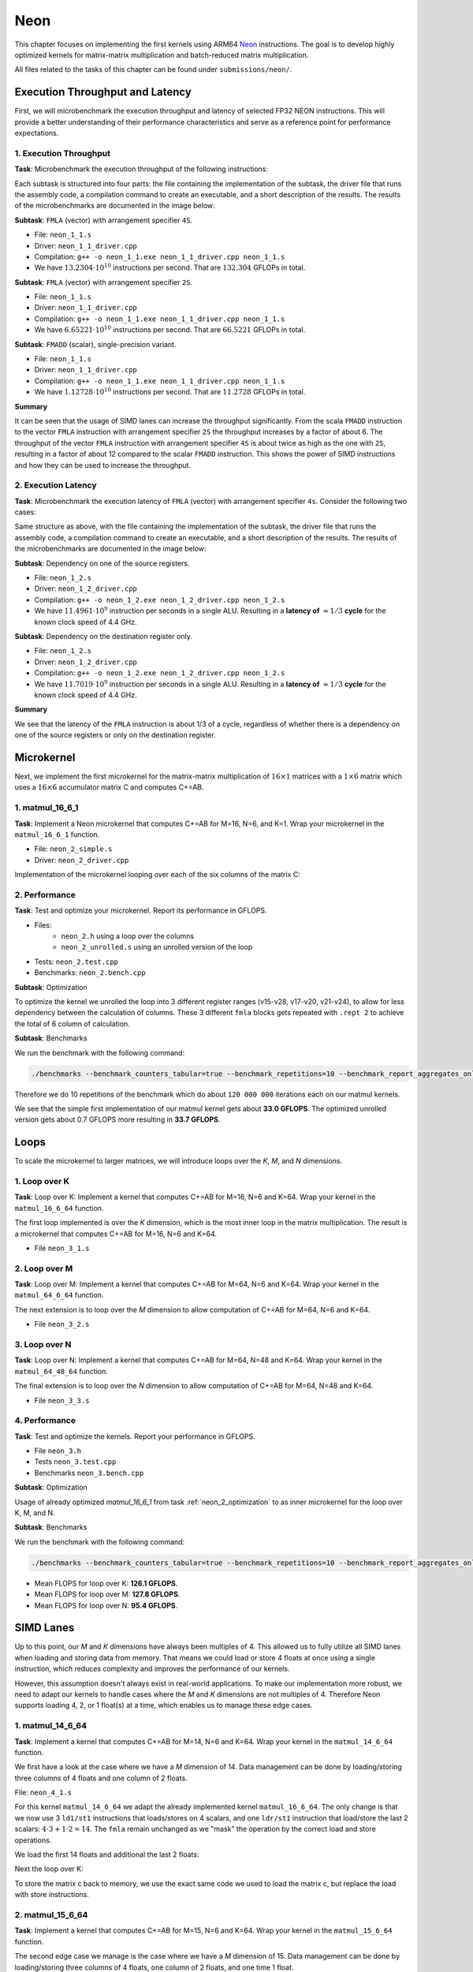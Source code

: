 Neon
====

This chapter focuses on implementing the first kernels using ARM64 `Neon <https://developer.arm.com/Architectures/Neon>`_ instructions.
The goal is to develop highly optimized kernels for matrix-matrix multiplication and batch-reduced matrix multiplication.

All files related to the tasks of this chapter can be found under ``submissions/neon/``.

Execution Throughput and Latency
--------------------------------

First, we will microbenchmark the execution throughput and latency of selected FP32 NEON instructions. This will provide a better
understanding of their performance characteristics and serve as a reference point for performance expectations.

1. Execution Throughput
^^^^^^^^^^^^^^^^^^^^^^^

**Task**: Microbenchmark the execution throughput of the following instructions:

Each subtask is structured into four parts: the file containing the implementation of the subtask, the driver file that runs the assembly code,
a compilation command to create an executable, and a short description of the results. The results of the microbenchmarks are documented in the
image below:

.. image:: ../_static/images/report_25_05_01/neon_1_1.png
    :align: center

**Subtask**: ``FMLA`` (vector) with arrangement specifier ``4S``.

- File: ``neon_1_1.s``
- Driver: ``neon_1_1_driver.cpp``
- Compilation: ``g++ -o neon_1_1.exe neon_1_1_driver.cpp neon_1_1.s``
- We have :math:`13.2304 \cdot 10^{10}` instructions per second.
  That are :math:`132.304` GFLOPs in total.

**Subtask**: ``FMLA`` (vector) with arrangement specifier ``2S``.

- File: ``neon_1_1.s``
- Driver: ``neon_1_1_driver.cpp``
- Compilation: ``g++ -o neon_1_1.exe neon_1_1_driver.cpp neon_1_1.s``
- We have :math:`6.65221 \cdot 10^{10}` instructions per second.
  That are :math:`66.5221` GFLOPs in total.

**Subtask**: ``FMADD`` (scalar), single-precision variant.

- File: ``neon_1_1.s``
- Driver: ``neon_1_1_driver.cpp``
- Compilation: ``g++ -o neon_1_1.exe neon_1_1_driver.cpp neon_1_1.s``
- We have :math:`1.12728 \cdot 10^{10}` instructions per second.
  That are :math:`11.2728` GFLOPs in total.

**Summary**

It can be seen that the usage of SIMD lanes can increase the throughput significantly. From the scala ``FMADD`` instruction to the vector
``FMLA`` instruction with arrangement specifier ``2S`` the throughput increases by a factor of about 6. The throughput of the vector
``FMLA`` instruction with arrangement specifier ``4S`` is about twice as high as the one with ``2S``, resulting in a factor of about 12 compared to
the scalar ``FMADD`` instruction. This shows the power of SIMD instructions and how they can be used to increase the throughput.

2. Execution Latency
^^^^^^^^^^^^^^^^^^^^

**Task**: Microbenchmark the execution latency of ``FMLA`` (vector) with arrangement specifier ``4s``. Consider the following two cases:

Same structure as above, with the file containing the implementation of the subtask, the driver file that runs the assembly code,
a compilation command to create an executable, and a short description of the results. The results of the microbenchmarks are documented
in the image below:

.. image:: ../_static/images/report_25_05_01/neon_1_2.png
    :align: center

**Subtask**: Dependency on one of the source registers.

- File: ``neon_1_2.s``
- Driver: ``neon_1_2_driver.cpp``
- Compilation: ``g++ -o neon_1_2.exe neon_1_2_driver.cpp neon_1_2.s``
- We have :math:`11.4961 \cdot 10^9` instruction per seconds in a single ALU.
  Resulting in a **latency of** :math:`\approx 1/3` **cycle** for the known clock speed of 4.4 GHz.

**Subtask**: Dependency on the destination register only.

- File: ``neon_1_2.s``
- Driver: ``neon_1_2_driver.cpp``
- Compilation: ``g++ -o neon_1_2.exe neon_1_2_driver.cpp neon_1_2.s``
- We have :math:`11.7019 \cdot 10^9` instruction per seconds in a single ALU.
  Resulting in a **latency of** :math:`\approx 1/3` **cycle** for the known clock speed of 4.4 GHz.

**Summary**

We see that the latency of the ``FMLA`` instruction is about 1/3 of a cycle, regardless of whether there is a dependency on one of the
source registers or only on the destination register.

Microkernel
-----------

Next, we implement the first microkernel for the matrix-matrix multiplication of :math:`16 \times 1` matrices with a :math:`1 \times 6` matrix
which uses a :math:`16 \times 6` accumulator matrix C and computes C+=AB.

1. matmul_16_6_1
^^^^^^^^^^^^^^^^

**Task**: Implement a Neon microkernel that computes C+=AB for M=16, N=6, and K=1. Wrap your microkernel in the ``matmul_16_6_1`` function.

- File: ``neon_2_simple.s``
- Driver: ``neon_2_driver.cpp``

Implementation of the microkernel looping over each of the six columns of the matrix C:

.. code-block:: asm
    :linenos:
    
        ...
        // Offset the used leading dimension by the size of floats (4byte == 2 lshifts)
        lsl x3, x3, #2 // x3 * 4 = x3 * sizeof(float)
        lsl x4, x4, #2 // x4 * 4 = x4 * sizeof(float)
        lsl x5, x5, #2 // x5 * 4 = x5 * sizeof(float)

        // Load all data from the 16x1 matrix a
        ld1 {v0.4s, v1.4s, v2.4s, v3.4s}, [x0]

        // Init the loop counter
        mov x6, #6
    process_next_column:
        // Iteration -= 1
        subs x6, x6, #1

        // Load next element from the 1x6 matrix 
        // ldr s4, [x1], #4 // one-liner but not using the argument offset
        ldr s4, [x1]
        add x1, x1, x4

        // Load next column from the 16x6 matrix c
        ld1 {v17.4s, v18.4s, v19.4s, v20.4s}, [x2]
        
        // Calculate the next row of c
        fmla v17.4s, v0.4s, v4.s[0]
        fmla v18.4s, v1.4s, v4.s[0]
        fmla v19.4s, v2.4s, v4.s[0]
        fmla v20.4s, v3.4s, v4.s[0]

        // Store the result back to memory
        st1 {v17.4s, v18.4s, v19.4s, v20.4s}, [x2], x5

        // Compare and branch on not-zero
        cbnz x6, process_next_column
        ...

.. _neon_2_optimization:

2. Performance
^^^^^^^^^^^^^^

**Task**: Test and optimize your microkernel. Report its performance in GFLOPS.

- Files: 
    - ``neon_2.h`` using a loop over the columns
    - ``neon_2_unrolled.s`` using an unrolled version of the loop
- Tests: ``neon_2.test.cpp``
- Benchmarks: ``neon_2.bench.cpp``

**Subtask**: Optimization

To optimize the kernel we unrolled the loop into 3 different register ranges (v15-v28, v17-v20, v21-v24),
to allow for less dependency between the calculation of columns.
These 3 different ``fmla`` blocks gets repeated with ``.rept 2`` to achieve the total of 6 column of calculation.

.. code-block:: asm
    :linenos:

    ...
    .rept 2
    // Load first element from the 1x6 matrix b
    ldr s4, [x1]
    add x1, x1, x4
    // Load first column from the 16x6 matrix c
    ld1 {v25.4s, v26.4s, v27.4s, v28.4s}, [x2]

    // Calculate first column of c
    fmla v25.4s, v0.4s, v4.s[0]
    fmla v26.4s, v1.4s, v4.s[0]
    fmla v27.4s, v2.4s, v4.s[0]
    fmla v28.4s, v3.4s, v4.s[0]

    // Store first column back to memory
    st1 {v25.4s, v26.4s, v27.4s, v28.4s}, [x2], x5 

    // Load second element from the 1x6 matrix b
    ldr s4, [x1]
    add x1, x1, x4
    // Load second column from the 16x6 matrix c
    ld1 {v17.4s, v18.4s, v19.4s, v20.4s}, [x2]

    // Calculate second column of c
    fmla v17.4s, v0.4s, v4.s[0]
    fmla v18.4s, v1.4s, v4.s[0]
    fmla v19.4s, v2.4s, v4.s[0]
    fmla v20.4s, v3.4s, v4.s[0]

    // Store second column back to memory
    st1 {v17.4s, v18.4s, v19.4s, v20.4s}, [x2], x5
    
    // Load third element from the 1x6 matrix b
    ldr s4, [x1]
    add x1, x1, x4
    // Load third column from the 16x6 matrix c
    ld1 {v21.4s, v22.4s, v23.4s, v24.4s}, [x2]

    // Calculated third column of c
    fmla v21.4s, v0.4s, v4.s[0]
    fmla v22.4s, v1.4s, v4.s[0]
    fmla v23.4s, v2.4s, v4.s[0]
    fmla v24.4s, v3.4s, v4.s[0]

    // Store third column back to memory
    st1 {v21.4s, v22.4s, v23.4s, v24.4s}, [x2], x5
    .endr
    ...

**Subtask**: Benchmarks

We run the benchmark with the following command:

.. code-block::
 
  ./benchmarks --benchmark_counters_tabular=true --benchmark_repetitions=10 --benchmark_report_aggregates_only=true

Therefore we do 10 repetitions of the benchmark which do about ``120 000 000`` iterations each on our matmul kernels.

.. code-block::
  :emphasize-lines: 4, 8
     
  ----------------------------------------------------------------------------------------------------------------------------------
  Benchmark                                                                             Time             CPU   Iterations      FLOPS
  ----------------------------------------------------------------------------------------------------------------------------------
  Gemm16x6x1Fixture/BM_matmul_16_6_1_simple/min_warmup_time:1.000_mean               5.84 ns         5.82 ns           10 33.0036G/s
  Gemm16x6x1Fixture/BM_matmul_16_6_1_simple/min_warmup_time:1.000_median             5.83 ns         5.81 ns           10 33.0317G/s
  Gemm16x6x1Fixture/BM_matmul_16_6_1_simple/min_warmup_time:1.000_stddev            0.025 ns        0.025 ns           10 143.339M/s
  Gemm16x6x1Fixture/BM_matmul_16_6_1_simple/min_warmup_time:1.000_cv                 0.43 %          0.44 %            10      0.43%
  Gemm16x6x1Fixture/BM_matmul_16_6_1_unrolled/min_warmup_time:1.000_mean             5.71 ns         5.69 ns           10 33.7234G/s
  Gemm16x6x1Fixture/BM_matmul_16_6_1_unrolled/min_warmup_time:1.000_median           5.70 ns         5.68 ns           10 33.7732G/s
  Gemm16x6x1Fixture/BM_matmul_16_6_1_unrolled/min_warmup_time:1.000_stddev          0.038 ns        0.038 ns           10 224.892M/s
  Gemm16x6x1Fixture/BM_matmul_16_6_1_unrolled/min_warmup_time:1.000_cv               0.67 %          0.67 %            10      0.67

We see that the simple first implementation of our matmul kernel gets about **33.0 GFLOPS**.
The optimized unrolled version gets about 0.7 GFLOPS more resulting in **33.7 GFLOPS**.


Loops
-----

To scale the microkernel to larger matrices, we will introduce loops over the *K*, *M*, and *N* dimensions.

1. Loop over K
^^^^^^^^^^^^^^

**Task**: Loop over K: Implement a kernel that computes C+=AB for M=16, N=6 and K=64. Wrap your kernel in the ``matmul_16_6_64`` function.

The first loop implemented is over the *K* dimension, which is the most inner loop in the matrix multiplication. The result is a microkernel
that computes C+=AB for M=16, N=6 and K=64.

- File ``neon_3_1.s``

.. code-block:: asm
  :linenos:

    ...
    // Offset the used leading dimension by the size of floats
    lsl x3, x3, #2 // x3 * 4 = x3 * sizeof(float)
    lsl x4, x4, #2 // x4 * 4 = x4 * sizeof(float)
    lsl x5, x5, #2 // x5 * 4 = x5 * sizeof(float)

    mov x6, x1 // Store the initial value of x1, to be restored in the next loop iteration
    mov x7, x2 // Store the initial value of x2, to be restored after the loop

    // Load first column from the 16x6 matrix c
    ld1 {v25.4s, v26.4s, v27.4s, v28.4s}, [x2], x5
    // Load second column from the 16x6 matrix c
    ld1 {v17.4s, v18.4s, v19.4s, v20.4s}, [x2], x5
    // Load third column from the 16x6 matrix c
    ld1 {v21.4s, v22.4s, v23.4s, v24.4s}, [x2], x5
    // Load fourth column from the 16x6 matrix c
    ld1 {v5.4s, v6.4s, v7.4s, v8.4s}, [x2], x5
    // Load fifth column from the 16x6 matrix c
    ld1 {v9.4s, v10.4s, v11.4s, v12.4s}, [x2], x5
    // Load sixth column from the 16x6 matrix c
    ld1 {v13.4s, v14.4s, v15.4s, v16.4s}, [x2], x5

    mov x9, #64 // x9 iterator for K loop
  matmul_loop_over_K:
    sub x9, x9, #1

    // Load first column data from the 16x1 matrix a
    ld1 {v0.4s, v1.4s, v2.4s, v3.4s}, [x0], x3

    // run the known matmul_16_6_1_unrolled kernel
    // Load first element from the 1x6 matrix b
    ldr s4, [x1]
    add x1, x1, x4

    // Calculate first column of c
    fmla v25.4s, v0.4s, v4.s[0]
    fmla v26.4s, v1.4s, v4.s[0]
    fmla v27.4s, v2.4s, v4.s[0]
    fmla v28.4s, v3.4s, v4.s[0]


    // Load second element from the 1x6 matrix b
    ldr s4, [x1]
    add x1, x1, x4

    // Calculate second column of c
    fmla v17.4s, v0.4s, v4.s[0]
    fmla v18.4s, v1.4s, v4.s[0]
    fmla v19.4s, v2.4s, v4.s[0]
    fmla v20.4s, v3.4s, v4.s[0]

    
    // Load third element from the 1x6 matrix b
    ldr s4, [x1]
    add x1, x1, x4

    // Calculated third column of c
    fmla v21.4s, v0.4s, v4.s[0]
    fmla v22.4s, v1.4s, v4.s[0]
    fmla v23.4s, v2.4s, v4.s[0]
    fmla v24.4s, v3.4s, v4.s[0]


    // Load fourth element from the 1x6 matrix b
    ldr s4, [x1]
    add x1, x1, x4

    // Calculate fourth column of c
    fmla v5.4s, v0.4s, v4.s[0]
    fmla v6.4s, v1.4s, v4.s[0]
    fmla v7.4s, v2.4s, v4.s[0]
    fmla v8.4s, v3.4s, v4.s[0]


    // Load fifth element from the 1x6 matrix b
    ldr s4, [x1]
    add x1, x1, x4

    // Calculate fifth column of c
    fmla v9.4s, v0.4s, v4.s[0]
    fmla v10.4s, v1.4s, v4.s[0]
    fmla v11.4s, v2.4s, v4.s[0]
    fmla v12.4s, v3.4s, v4.s[0]

    
    // Load sixth element from the 1x6 matrix b
    ldr s4, [x1]
    add x1, x1, x4

    // Calculated sixth column of c
    fmla v13.4s, v0.4s, v4.s[0]
    fmla v14.4s, v1.4s, v4.s[0]
    fmla v15.4s, v2.4s, v4.s[0]
    fmla v16.4s, v3.4s, v4.s[0]


    // offset x6 to the next element in the column
    add x6, x6, #4 // #4 = sizeof(float)

    // Restore x1 to be incremented again
    mov x1, x6

    // Loop back
    cbnz x9, matmul_loop_over_K

    // Restore initial value of x2 that was changed by the loads
    mov x2, x7

    // Store first column back to memory
    st1 {v25.4s, v26.4s, v27.4s, v28.4s}, [x2], x5 
    // Store second column back to memory
    st1 {v17.4s, v18.4s, v19.4s, v20.4s}, [x2], x5
    // Store third column back to memory
    st1 {v21.4s, v22.4s, v23.4s, v24.4s}, [x2], x5
    // Store fourth column back to memory
    st1 {v5.4s, v6.4s, v7.4s, v8.4s}, [x2], x5 
    // Store fifth column back to memory
    st1 {v9.4s, v10.4s, v11.4s, v12.4s}, [x2], x5
    // Store sixth column back to memory
    st1 {v13.4s, v14.4s, v15.4s, v16.4s}, [x2], x5


2. Loop over M
^^^^^^^^^^^^^^

**Task**: Loop over M: Implement a kernel that computes C+=AB for M=64, N=6 and K=64. Wrap your kernel in the ``matmul_64_6_64`` function.

The next extension is to loop over the *M* dimension to allow computation of C+=AB for M=64, N=6 and K=64.

- File ``neon_3_2.s``

.. code-block:: asm
  :linenos:

      // Offset the used leading dimension by the size of floats
      lsl x3, x3, #2 // x3 * 4 = x3 * sizeof(float)
      lsl x4, x4, #2 // x4 * 4 = x4 * sizeof(float)
      lsl x5, x5, #2 // x5 * 4 = x5 * sizeof(float)

      mov x6, x1 // Store the initial value of x1, to be restored in the K loop iteration
      mov x7, x2 // Store the initial value of x2, to be restored in the K loop iteration

      mov x8, x0 // Store the initial value of x0, to be restored in the M loop iteration
      mov x9, x1 // Store the initial value of x1, to be restored in the M loop iteration

      mov x16, #4 // x16 iterator for M loop
  matmul_loop_over_M:
      sub x16, x16, #1

      // ... <logic of loop over K - neon_3_1>

      // next M iteration on the matrix c and matrix a, both need offset about 16 values
      // also matrix b needs to start at the initial location again
      // Updates for the matrix c
      add x7, x7, #16*4 // column height * sizeof(float)
      mov x2, x7 // also apply offset to x2

      // Updates for the matrix a
      add x8, x8, #16*4 // column height * sizeof(float)
      mov x0, x8 // also apply offset to x0

      // Updates for the matrix b
      mov x6, x9 // Update the restore register for x1 for the K loop
      mov x1, x9 // Update the x1 register itself

      // Loop back to M
      cbnz x16, matmul_loop_over_M

.. _neon_3_loop_over_N:

3. Loop over N
^^^^^^^^^^^^^^

**Task**: Loop over N: Implement a kernel that computes C+=AB for M=64, N=48 and K=64. Wrap your kernel in the ``matmul_64_48_64`` function.

The final extension is to loop over the *N* dimension to allow computation of C+=AB for M=64, N=48 and K=64.

- File ``neon_3_3.s``

.. code-block:: asm
  :linenos:
  
      // Offset the used leading dimension by the size of floats
      lsl x3, x3, #2 // x3 * 4 = x3 * sizeof(float)
      lsl x4, x4, #2 // x4 * 4 = x4 * sizeof(float)
      lsl x5, x5, #2 // x5 * 4 = x5 * sizeof(float)

      mov x6, x1 // Store the initial value of x1, to be restored in the K loop iteration
      mov x7, x2 // Store the initial value of x2, to be restored in the K loop iteration

      mov x8, x0 // Store the initial value of x0, to be restored in the M loop iteration
      mov x9, x1 // Store the initial value of x1, to be restored in the M loop iteration

      mov x10, x0 // Store the initial value of x0, to be restored in the N loop iteration
      mov x11, x2 // Store the initial value of x2, to bes restored in the N loop iteration
      mov x12, #6 // hold the size of N that are processed in one loop, needed for offset calculation 

      mov x17, #8 // x17 iterator for N loop
  matmul_loop_over_N:
      sub x17, x17, #1

    // ... <logic of loop over M - neon_3_2>

      // next M iteration on the matrix b and matrix c, both need offset about 6*ldb/ldc values
      // also matrix a needs to start at the initial location again
      // Update for the matrix a
      mov x8, x10 // Update the restore register for x0 for the M loop
      mov x0, x10 // Update the x0 register itself

      // Updates for the matrix b
      madd x9, x4, x12, x9 // ldb * 6 + initial position
      mov x6, x9 // Update the restore register of x1 for the K loop
      mov x1, x9 // Update the x1 register itself

      // Updates for the matrix c
      madd x11, x5, x12, x11 // ldc * 6 + initial position
      mov x7, x11 // Update the restore register of x2 for the K loop
      mov x2, x11 // Update the x2 register itself

      // Loop back to N
      cbnz x17, matmul_loop_over_N

4. Performance
^^^^^^^^^^^^^^

**Task**: Test and optimize the kernels. Report your performance in GFLOPS.

- File ``neon_3.h``
- Tests ``neon_3.test.cpp``
- Benchmarks ``neon_3.bench.cpp``

**Subtask**: Optimization

Usage of already optimized `matmul_16_6_1` from task :ref:`neon_2_optimization` to as inner microkernel for the
loop over K, M, and N.

**Subtask**: Benchmarks

We run the benchmark with the following command: 

.. code-block:: 
  
  ./benchmarks --benchmark_counters_tabular=true --benchmark_repetitions=10 --benchmark_report_aggregates_only=true


.. code-block::
  :emphasize-lines: 4, 8, 12
     
  ----------------------------------------------------------------------------------------------------------------------------------
  Benchmark                                                                             Time             CPU   Iterations      FLOPS
  ----------------------------------------------------------------------------------------------------------------------------------
  GemmMxNxKFixture<16, 6, 64>/BM_matmul_16_6_64/min_warmup_time:1.000_mean           97.8 ns         97.4 ns           10  126.12G/s
  GemmMxNxKFixture<16, 6, 64>/BM_matmul_16_6_64/min_warmup_time:1.000_median         97.7 ns         97.3 ns           10 126.245G/s
  GemmMxNxKFixture<16, 6, 64>/BM_matmul_16_6_64/min_warmup_time:1.000_stddev        0.581 ns        0.563 ns           10 720.109M/s
  GemmMxNxKFixture<16, 6, 64>/BM_matmul_16_6_64/min_warmup_time:1.000_cv             0.59 %          0.58 %            10      0.57%
  GemmMxNxKFixture<64, 6, 64>/BM_matmul_64_6_64/min_warmup_time:1.000_mean            386 ns          385 ns           10 127.812G/s
  GemmMxNxKFixture<64, 6, 64>/BM_matmul_64_6_64/min_warmup_time:1.000_median          385 ns          384 ns           10  127.95G/s
  GemmMxNxKFixture<64, 6, 64>/BM_matmul_64_6_64/min_warmup_time:1.000_stddev         2.16 ns         2.11 ns           10 693.069M/s
  GemmMxNxKFixture<64, 6, 64>/BM_matmul_64_6_64/min_warmup_time:1.000_cv             0.56 %          0.55 %            10      0.54%
  GemmMxNxKFixture<64, 48, 64>/BM_matmul_64_48_64/min_warmup_time:1.000_mean         3103 ns         3092 ns           10 95.3736G/s
  GemmMxNxKFixture<64, 48, 64>/BM_matmul_64_48_64/min_warmup_time:1.000_median       3097 ns         3087 ns           10 95.5363G/s
  GemmMxNxKFixture<64, 48, 64>/BM_matmul_64_48_64/min_warmup_time:1.000_stddev       16.0 ns         15.6 ns           10 475.851M/s
  GemmMxNxKFixture<64, 48, 64>/BM_matmul_64_48_64/min_warmup_time:1.000_cv           0.52 %          0.50 %            10      0.50%


- Mean FLOPS for loop over K: **126.1 GFLOPS**.
- Mean FLOPS for loop over M: **127.8 GFLOPS**.
- Mean FLOPS for loop over N: **95.4 GFLOPS**.

SIMD Lanes
----------

Up to this point, our *M* and *K* dimensions have always been multiples of 4. This allowed us to fully utilize all SIMD lanes when loading
and storing data from memory. That means we could load or store 4 floats at once using a single instruction, which reduces complexity and
improves the performance of our kernels.

However, this assumption doesn't always exist in real-world applications. To make our implementation more robust, we need to adapt our
kernels to handle cases where the *M* and *K* dimensions are not multiples of 4. Therefore Neon supports loading 4, 2, or 1 float(s) at a
time, which enables us to manage these edge cases.

1. matmul_14_6_64
^^^^^^^^^^^^^^^^^

**Task**: Implement a kernel that computes C+=AB for M=14, N=6 and K=64. Wrap your kernel in the ``matmul_14_6_64`` function.

We first have a look at the case where we have a *M* dimension of 14. Data management can be done by loading/storing three columns of 4
floats and one column of 2 floats.

File: ``neon_4_1.s``

For this kernel ``matmul_14_6_64`` we adapt the already implemented kernel ``matmul_16_6_64``. The only change is that we now use 3
``ld1/st1`` instructions that loads/stores on 4 scalars, and one ``ldr/st1`` instruction that load/store the last 2 scalars: :math:`4 \cdot 3 + 1 \cdot 2 = 14`.
The ``fmla`` remain unchanged as we "mask" the operation by the correct load and store operations.

We load the first 14 floats and additional the last 2 floats:

.. code-block:: asm
    :linenos:

    ...
    // Load first column from the 14x6 matrix c - load 12 + 2 entries
    ldr d28, [x2, #12*4]
    ld1 {v25.4s, v26.4s, v27.4s}, [x2], x5
    // Load second column from the 14x6 matrix c
    ldr d20, [x2, #12*4]
    ld1 {v17.4s, v18.4s, v19.4s}, [x2], x5
    // Load third column from the 14x6 matrix c
    ldr d24, [x2, #12*4]
    ld1 {v21.4s, v22.4s, v23.4s}, [x2], x5
    // Load fourth column from the 14x6 matrix c
    ldr d8, [x2, #12*4]
    ld1 {v5.4s, v6.4s, v7.4s}, [x2], x5
    // Load fifth column from the 14x6 matrix c
    ldr d12, [x2, #12*4]
    ld1 {v9.4s, v10.4s, v11.4s}, [x2], x5
    // Load sixth column from the 14x6 matrix c
    ldr d16, [x2, #12*4]
    ld1 {v13.4s, v14.4s, v15.4s}, [x2], x5
    ...

Next the loop over K:

.. code-block:: asm
    :linenos:

    ...
        mov x9, #64 // x9 iterator for K loop
    matmul_loop_over_K:
        sub x9, x9, #1

        // Load first column data from the 14x1 matrix a  (loading 2 + 12 entries)
        ldr d3, [x0, #12*4]
        ld1 {v0.4s, v1.4s, v2.4s}, [x0], x3

        // run the known matmul_16_6_1_unrolled kernel with modification to matmult_14_6_1
        // Load first element from the 1x6 matrix b
        ldr s4, [x1]
        add x1, x1, x4

        // Calculate first column of c
        fmla v25.4s, v0.4s, v4.s[0] // 4 floats
        fmla v26.4s, v1.4s, v4.s[0] // 4 floats
        fmla v27.4s, v2.4s, v4.s[0] // 4 floats
        fmla v28.4s, v3.4s, v4.s[0] // 4 floats

        // Load second element from the 1x6 matrix b
        ldr s4, [x1]
        add x1, x1, x4

        // Calculate second column of c
        fmla v17.4s, v0.4s, v4.s[0]
        fmla v18.4s, v1.4s, v4.s[0]
        fmla v19.4s, v2.4s, v4.s[0]
        fmla v20.4s, v3.4s, v4.s[0]
    ...

To store the matrix c back to memory, we use the exact same code we used to load the matrix c, but replace the load with store instructions.

.. code-block:: asm
    :linenos:

    ...
    // Store first column from the 14x6 matrix c - store 12 + 2 entries
    str d28, [x2, #12*4]
    st1 {v25.4s, v26.4s, v27.4s}, [x2], x5
    // Store second column from the 14x6 matrix c
    str d20, [x2, #12*4]
    st1 {v17.4s, v18.4s, v19.4s}, [x2], x5
    // Store third column from the 14x6 matrix c
    str d24, [x2, #12*4]
    st1 {v21.4s, v22.4s, v23.4s}, [x2], x5
    // Store fourth column from the 14x6 matrix c
    str d8, [x2, #12*4]
    st1 {v5.4s, v6.4s, v7.4s}, [x2], x5
    // Store fifth column from the 14x6 matrix c
    str d12, [x2, #12*4]
    st1 {v9.4s, v10.4s, v11.4s}, [x2], x5
    // Store sixth column from the 14x6 matrix c
    str d16, [x2, #12*4]
    st1 {v13.4s, v14.4s, v15.4s}, [x2], x5
    ...

2. matmul_15_6_64
^^^^^^^^^^^^^^^^^

**Task**: Implement a kernel that computes C+=AB for M=15, N=6 and K=64. Wrap your kernel in the ``matmul_15_6_64`` function.

The second edge case we manage is the case where we have a *M* dimension of 15. Data management can be done by loading/storing three columns
of 4 floats, one column of 2 floats, and one time 1 float.

File: ``neon_4_2.s``

For this kernel ``matmul_15_6_64`` we adapt the already implemented kernel ``matmul_16_6_64``. Similar to ``matmul_14_6_64`` we load/store 
the first 12 float and handel the last 3 elements separately. For the last 3 float we divide into a load/store of 2 elements + load/store of
1 element. Again we "mask" the computation by the load and store operation. 

We load the loads 12 + 2 + 1 floats:

.. code-block:: asm
    :linenos:

    ...
    // Load first column from the 15x6 matrix c - load 12 + 2 + 1 entries
    ldr d28, [x2, #12*4]!
    add x2, x2, #2*4 // offset 2 elements
    ld1 {v28.s}[2],[x2]
    sub x2, x2, #14*4 // revert offset 2+12 elements
    ld1 {v25.4s, v26.4s, v27.4s}, [x2], x5
    // Load second column from the 14x6 matrix c
    ldr d20, [x2, #12*4]!
    add x2, x2, #2*4 // offset 2 elements
    ld1 {v20.s}[2],[x2]
    sub x2, x2, #14*4 // revert offset 2+12 elements
    ld1 {v17.4s, v18.4s, v19.4s}, [x2], x5
    // Load third column from the 14x6 matrix c
    ldr d24, [x2, #12*4]!
    add x2, x2, #2*4 // offset 2 elements
    ld1 {v24.s}[2],[x2]
    sub x2, x2, #14*4 // revert offset 2+12 elements
    ld1 {v21.4s, v22.4s, v23.4s}, [x2], x5
    // Load fourth column from the 14x6 matrix c
    ldr d8, [x2, #12*4]!
    add x2, x2, #2*4 // offset 2 elements
    ld1 {v8.s}[2],[x2]
    sub x2, x2, #14*4 // revert offset 2+12 elements
    ld1 {v5.4s, v6.4s, v7.4s}, [x2], x5
    // Load fifth column from the 14x6 matrix c
    ldr d12, [x2, #12*4]!
    add x2, x2, #2*4 // offset 2 elements
    ld1 {v12.s}[2],[x2]
    sub x2, x2, #14*4 // revert offset 2+12 elements
    ld1 {v9.4s, v10.4s, v11.4s}, [x2], x5
    // Load sixth column from the 14x6 matrix c
    ldr d16, [x2, #12*4]!
    add x2, x2, #2*4 // offset 2 elements
    ld1 {v16.s}[2],[x2]
    sub x2, x2, #14*4 // revert offset 2+12 elements
    ld1 {v13.4s, v14.4s, v15.4s}, [x2], x5
    ...

Next the loop over K:

.. code-block:: asm
    :linenos:

    ...
        mov x9, #64 // x9 iterator for K loop
    matmul_loop_over_K:
        sub x9, x9, #1

        // Load first column data from the 15x1 matrix a
        ldr d3, [x0, #12*4]!
        add x0, x0, #2*4 // offset 2 elements
        ld1 {v3.s}[2],[x0]
        sub x0, x0, #14*4 // revert offset 2+12 elements
        ld1 {v0.4s, v1.4s, v2.4s}, [x0], x3

        // run the known matmul_16_6_1_unrolled kernel with modification to matmul_15_6_1
        // Load first element from the 1x6 matrix b
        ldr s4, [x1]
        add x1, x1, x4

        // Calculate first column of c
        fmla v25.4s, v0.4s, v4.s[0]
        fmla v26.4s, v1.4s, v4.s[0]
        fmla v27.4s, v2.4s, v4.s[0]
        fmla v28.4s, v3.4s, v4.s[0]

        // Load second element from the 1x6 matrix b
        ldr s4, [x1]
        add x1, x1, x4

        // Calculate second column of c
        fmla v17.4s, v0.4s, v4.s[0]
        fmla v18.4s, v1.4s, v4.s[0]
        fmla v19.4s, v2.4s, v4.s[0]
        fmla v20.4s, v3.4s, v4.s[0]
    ...

To store the matrix c back to memory, we use the exact same code we used to load the matrix c, but replace the load with store instructions.

.. code-block:: asm
    :linenos:

    ...
    // Load first column from the 15x6 matrix c - load 12 + 2 + 1 entries
    str d28, [x2, #12*4]!
    add x2, x2, #2*4 // offset 2 elements
    st1 {v28.s}[2],[x2]
    sub x2, x2, #14*4 // revert offset 2+12 elements
    st1 {v25.4s, v26.4s, v27.4s}, [x2], x5
    // Load second column from the 14x6 matrix c
    str d20, [x2, #12*4]!
    add x2, x2, #2*4 // offset 2 elements
    st1 {v20.s}[2],[x2]
    sub x2, x2, #14*4 // revert offset 2+12 elements
    st1 {v17.4s, v18.4s, v19.4s}, [x2], x5
    // Load third column from the 14x6 matrix c
    str d24, [x2, #12*4]!
    add x2, x2, #2*4 // offset 2 elements
    st1 {v24.s}[2],[x2]
    sub x2, x2, #14*4 // revert offset 2+12 elements
    st1 {v21.4s, v22.4s, v23.4s}, [x2], x5
    // Load fourth column from the 14x6 matrix c
    str d8, [x2, #12*4]!
    add x2, x2, #2*4 // offset 2 elements
    st1 {v8.s}[2],[x2]
    sub x2, x2, #14*4 // revert offset 2+12 elements
    st1 {v5.4s, v6.4s, v7.4s}, [x2], x5
    // Load fifth column from the 14x6 matrix c
    str d12, [x2, #12*4]!
    add x2, x2, #2*4 // offset 2 elements
    st1 {v12.s}[2],[x2]
    sub x2, x2, #14*4 // revert offset 2+12 elements
    st1 {v9.4s, v10.4s, v11.4s}, [x2], x5
    // Load sixth column from the 14x6 matrix c
    str d16, [x2, #12*4]!
    add x2, x2, #2*4 // offset 2 elements
    st1 {v16.s}[2],[x2]
    sub x2, x2, #14*4 // revert offset 2+12 elements
    st1 {v13.4s, v14.4s, v15.4s}, [x2], x5
    ...

3. Performance
^^^^^^^^^^^^^^

**Task**: Test and optimize the kernels. Report your performance in GFLOPS.

Since we already optimized the base kernel ``matmul_16_6_1`` in task :ref:`neon_2_optimization`, we do not found any further
optimizations for the kernels ``matmul_14_6_64`` and ``matmul_15_6_64``.

Optimized benchmark results:

#TODO rerun benchmark

.. code-block:: 
    :emphasize-lines: 4, 8

    --------------------------------------------------------------------------------------------------------------------------------------------
    Benchmark                                                                                       Time             CPU   Iterations      FLOPS
    --------------------------------------------------------------------------------------------------------------------------------------------
    GemmMxNxKFixture<14, 6, 64>/BM_matmul_14_6_64/min_warmup_time:1.000_mean                     94.8 ns         94.5 ns           10 113.789G/s
    GemmMxNxKFixture<14, 6, 64>/BM_matmul_14_6_64/min_warmup_time:1.000_median                   94.8 ns         94.5 ns           10 113.775G/s
    GemmMxNxKFixture<14, 6, 64>/BM_matmul_14_6_64/min_warmup_time:1.000_stddev                  0.671 ns        0.659 ns           10 790.609M/s
    GemmMxNxKFixture<14, 6, 64>/BM_matmul_14_6_64/min_warmup_time:1.000_cv                       0.71 %          0.70 %            10      0.69%
    GemmMxNxKFixture<15, 6, 64>/BM_matmul_15_6_64/min_warmup_time:1.000_mean                     95.5 ns         95.1 ns           10 121.074G/s
    GemmMxNxKFixture<15, 6, 64>/BM_matmul_15_6_64/min_warmup_time:1.000_median                   95.4 ns         95.1 ns           10  121.09G/s
    GemmMxNxKFixture<15, 6, 64>/BM_matmul_15_6_64/min_warmup_time:1.000_stddev                  0.295 ns        0.293 ns           10 373.529M/s
    GemmMxNxKFixture<15, 6, 64>/BM_matmul_15_6_64/min_warmup_time:1.000_cv                       0.31 %          0.31 %            10      0.31%


- **matmul_14_6_64** kernel: :math:`113.8` GFLOPS
- **matmul_15_6_64** kernel: :math:`121.1` GFLOPS

Accumulator Shapes
------------------

This section considers a matrix-matrix multiplication where a high-performance implementation may require accumulator blocks with different shapes.

1. matmul_64_64_64
^^^^^^^^^^^^^^^^^^

**Task**: Implement a kernel that computes C+=AB for M=64, N=64 and K=64. Wrap your kernel in the ``matmul_64_64_64`` function.

File: ``neon_5_1.s``

For this kernel ``matmul_64_64_64`` we adapt the already implemented kernel ``matmul_64_48_64``. The only changes is that we removed
two ``fmla`` blocks from the inner loop i.e. our microkernel becomes a ``matmul_16_4_1`` matrix multiplication.

.. code-block:: asm
    :linenos:
    
    ...
        mov x15, #64 // x15 iterator for K loop
    matmul_loop_over_K:
        sub x15, x15, #1

        // Load first column data from the 16x1 matrix a
        ld1 {v0.4s, v1.4s, v2.4s, v3.4s}, [x0], x3

        // run the matmul_16_4_1_unrolled kernel
        // Load first element from the 1x4 matrix b
        ldr s4, [x1]
        add x1, x1, x4

        // Calculate first column of c
        fmla v25.4s, v0.4s, v4.s[0]
        fmla v26.4s, v1.4s, v4.s[0]
        fmla v27.4s, v2.4s, v4.s[0]
        fmla v28.4s, v3.4s, v4.s[0]


        // Load second element from the 1x4 matrix b
        ldr s4, [x1]
        add x1, x1, x4

        // Calculate second column of c
        fmla v17.4s, v0.4s, v4.s[0]
        fmla v18.4s, v1.4s, v4.s[0]
        fmla v19.4s, v2.4s, v4.s[0]
        fmla v20.4s, v3.4s, v4.s[0]

        
        // Load third element from the 1x4 matrix b
        ldr s4, [x1]
        add x1, x1, x4

        // Calculated third column of c
        fmla v21.4s, v0.4s, v4.s[0]
        fmla v22.4s, v1.4s, v4.s[0]
        fmla v23.4s, v2.4s, v4.s[0]
        fmla v24.4s, v3.4s, v4.s[0]


        // Load fourth element from the 1x4 matrix b
        ldr s4, [x1]
        add x1, x1, x4

        // Calculate fourth column of c
        fmla v5.4s, v0.4s, v4.s[0]
        fmla v6.4s, v1.4s, v4.s[0]
        fmla v7.4s, v2.4s, v4.s[0]
        fmla v8.4s, v3.4s, v4.s[0]


        // offset x6 to the next element in the column
        add x6, x6, #4 // #4 = sizeof(float)

        // Restore x1 to be incremented again
        mov x1, x6

        // Loop back to K
        cbnz x15, matmul_loop_over_K
    ...

Then changed the number of loops over M to four to achieve :math:`4 \cdot 16 = 64`:

.. code-block:: asm
    :linenos:
    
    ...
        mov x16, #4 // x16 iterator for M loop
    matmul_loop_over_M:
        sub x16, x16, #1

        // Load first column from the 16x4 matrix c
        ld1 {v25.4s, v26.4s, v27.4s, v28.4s}, [x2], x5
        // Load second column from the 16x4 matrix c
        ld1 {v17.4s, v18.4s, v19.4s, v20.4s}, [x2], x5
        // Load third column from the 16x4 matrix c
        ld1 {v21.4s, v22.4s, v23.4s, v24.4s}, [x2], x5
        // Load fourth column from the 16x4 matrix c
        ld1 {v5.4s, v6.4s, v7.4s, v8.4s}, [x2], x5

        mov x15, #64 // x15 iterator for K loop
    matmul_loop_over_K:
        sub x15, x15, #1
    ...

And finally changed the number of loops over N to 16 :math:`16 \cdot 4 = 64`:

.. code-block:: asm
    :linenos:
    
    ...
        mov x17, #16 // x17 iterator for N loop
    matmul_loop_over_N:
        sub x17, x17, #1

        mov x16, #4 // x16 iterator for M loop
    matmul_loop_over_M:
        sub x16, x16, #1
    ...

2. Performance
^^^^^^^^^^^^^^

**Task**: Test and optimize the kernel. Report your performance in GFLOPS.

After experimenting with different loop orders, we stay with the current order of loops over N, M, and K. The benchmark results are listed below.

.. code-block:: 

    --------------------------------------------------------------------------------------------------------------------------------------------
    Benchmark                                                                                       Time             CPU   Iterations      FLOPS
    --------------------------------------------------------------------------------------------------------------------------------------------
    GemmMxNxKFixture<64, 64, 64>/BM_matmul_64_64_64/min_warmup_time:1.000_mean                   4111 ns         4097 ns           10 127.964G/s
    GemmMxNxKFixture<64, 64, 64>/BM_matmul_64_64_64/min_warmup_time:1.000_median                 4110 ns         4096 ns           10 127.988G/s
    GemmMxNxKFixture<64, 64, 64>/BM_matmul_64_64_64/min_warmup_time:1.000_stddev                 13.7 ns         13.8 ns           10 431.794M/s
    GemmMxNxKFixture<64, 64, 64>/BM_matmul_64_64_64/min_warmup_time:1.000_cv                     0.33 %          0.34 %            10      0.34%


- **matmul_64_64_64** kernel: :math:`128.0` GFLOPS

Batch-Reduce GEMM
-----------------

This section examines a batch-reduced matrix-matrix multiplication that introduces a fourth dimension *C* alongside the known
*M*, *N*, and *K* dimensions. A batch-reduced matrix-matrix multiplication (BRGEMM or BRMM) is an operation where multiple pairs
of matrices are multiplied, and their results are accumulated into a single output matrix. This operation is commonly used in
machine learning to efficiently perform repeated matrix multiplications with summation across a batch dimension.

1. matmul_64_48_64_16
^^^^^^^^^^^^^^^^^^^^^

**Task**: Implement a kernel that computes C+=∑AᵢBᵢ for M=64, N=48 and K=64 and a batch-reduce dimension size of 16. Wrap your kernel
in the ``matmul_64_48_64_16`` function.

- File: ``neon_6_1.s``

We started by using our ``matmul_64_48_64`` from :ref:`neon_3_loop_over_N` kernel and replaced the microkernel with the ``matmul_16_4_1`` as
it achieves higher performance, resulting in the file ``neon_6_1_no_batch.s``.

.. code-block:: asm
    :linenos:
    :emphasize-lines: 18

    ...
        mov x17, #12 // x17 iterator for N loop
    matmul_loop_over_N:
        sub x17, x17, #1

        ...

        mov x16, #4 // x16 iterator for M loop
    matmul_loop_over_M:
        sub x16, x16, #1

        ...

        mov x15, #64 // x15 iterator for K loop
    matmul_loop_over_K:
        sub x15, x15, #1

        ... matmul_16_4_1 kernel ...

        // Loop back to K
        cbnz x15, matmul_loop_over_K

        ...

        // Loop back to M
        cbnz x16, matmul_loop_over_M
        
        ...

        // Loop back to N
        cbnz x17, matmul_loop_over_N

Then we wrapped the ``matmul_64_48_64`` kernel inside another loop of size 16, representing the batch dimension:

.. code-block:: asm
    :linenos:
    :emphasize-lines: 3, 41
  
    ...
        mov x19, #16 // x19 iterator for the batch dimension
    matmul_loop_batch_dimension:
        sub x19, x19, #1

        ...

        mov x17, #12 // x17 iterator for N loop
    matmul_loop_over_N:
        sub x17, x17, #1

        ...

        mov x16, #4 // x16 iterator for M loop
    matmul_loop_over_M:
        sub x16, x16, #1

        ...

        mov x15, #64 // x15 iterator for K loop
    matmul_loop_over_K:
        sub x15, x15, #1

        ...

        // Loop back to K
        cbnz x15, matmul_loop_over_K

        ... matmul_16_4_1 kernel ...

        // Loop back to M
        cbnz x16, matmul_loop_over_M
        
        ...

        // Loop back to N
        cbnz x17, matmul_loop_over_N

        ...

        // Loop back to batch dimension
        cbnz x19, matmul_loop_batch_dimension


2. Performance
^^^^^^^^^^^^^^

**Task**: Test and optimize the kernel. Report your performance in GFLOPS.

We tested a variation in which the batch loop was positioned between the M and K loops. This approach achieved around :math:`73` GFLOPS. 
We suspect that the reason for this was that the matrices did not fit into the cache. Therefore, we do not follow this approach due to
the poor performance.

However, this leads us to assume that our result of putting the batch loop outside is a good choice. The benchmark results are listed below.

.. code-block::
    :emphasize-lines: 4, 8

    -----------------------------------------------------------------------------------------------------------------------------------------------
    Benchmark                                                                                          Time             CPU   Iterations      FLOPS
    -----------------------------------------------------------------------------------------------------------------------------------------------
    GemmMxNxKxBatchFixture<64, 48, 64, 1>/BM_matmul_64_48_64/min_warmup_time:1.000_mean             3104 ns         3093 ns           10 127.138G/s
    GemmMxNxKxBatchFixture<64, 48, 64, 1>/BM_matmul_64_48_64/min_warmup_time:1.000_median           3102 ns         3092 ns           10  127.19G/s
    GemmMxNxKxBatchFixture<64, 48, 64, 1>/BM_matmul_64_48_64/min_warmup_time:1.000_stddev           10.1 ns         8.08 ns           10 331.319M/s
    GemmMxNxKxBatchFixture<64, 48, 64, 1>/BM_matmul_64_48_64/min_warmup_time:1.000_cv               0.33 %          0.26 %            10      0.26%
    GemmMxNxKxBatchFixture<64, 48, 64, 16>/BM_matmul_64_48_64_16/min_warmup_time:1.000_mean        51072 ns        50890 ns           10 123.628G/s
    GemmMxNxKxBatchFixture<64, 48, 64, 16>/BM_matmul_64_48_64_16/min_warmup_time:1.000_median      51027 ns        50840 ns           10 123.749G/s
    GemmMxNxKxBatchFixture<64, 48, 64, 16>/BM_matmul_64_48_64_16/min_warmup_time:1.000_stddev        120 ns          119 ns           10 287.993M/s
    GemmMxNxKxBatchFixture<64, 48, 64, 16>/BM_matmul_64_48_64_16/min_warmup_time:1.000_cv           0.24 %          0.23 %            10      0.23%


- **matmul_64_48_64** kernel: :math:`127.1` GFLOPS
- **matmul_64_48_64_16** kernel: :math:`123.6` GFLOPS

Transposition
-------------

The final topic of this chapter covers matrix transposition. Transposing a matrix means swapping its rows and columns which is a common
operation in many matrix computations. We developed a kernel that performs the identity operation on the elements of an :math:`8 \times 8`
matrix stored in column-major format matrix A and writes the result in row-major format to matrix B.

1. Transpose
^^^^^^^^^^^^

**Task**: Implement a Neon kernel that transposes an 8x8 matrix: B:=Aᵀ.

File: ``neon_7_1.s``

From the lecture, we already know the :math:`4 \times 4` transpose kernel. Therefore, we have the following idea:

1. Divide the 8x8 matrix A into four 4x4 sub-matrices
2. Transpose each 4x4 sub-matrix
3. Save T(A) and T(D) sub-matrix to matrix B
4. Swap sub-matrix B and C: Save T(B) to bottom-left sub-matrix of B and T(C) to top-right sub-matrix of B

.. image:: ../_static/images/report_25_05_22/trans_8_8.png
    :align: left

Code:

.. code-block:: asm
    :linenos:

    ...
    /*
    * Part 1:
    * Load 4x4 sub-matrix A.
    * Transpose 4x4 block.
    * Store 4x4 block of A into B.
    */
    // Load
    ldr q0, [x4]
    add x4, x4, x2
    ldr q1, [x4]
    add x4, x4, x2
    ldr q2, [x4]
    add x4, x4, x2
    ldr q3, [x4]

    // Transpose
    trn1 v4.4s, v0.4s, v1.4s
    trn2 v5.4s, v0.4s, v1.4s
    trn1 v6.4s, v2.4s, v3.4s
    trn2 v7.4s, v2.4s, v3.4s

    zip1  v8.2d, v4.2d, v6.2d
    zip1  v9.2d, v5.2d, v7.2d
    zip2 v10.2d, v4.2d, v6.2d
    zip2 v11.2d, v5.2d, v7.2d

    // Store
    str q8, [x5]
    add x5, x5, x3
    str q9, [x5]
    add x5, x5, x3
    str q10, [x5]
    add x5, x5, x3
    str q11, [x5]

    /*
    * Part 2:
    * Load 4x4 sub-matrix B and C.
    * Transpose both 4x4 blocks.
    * Store both 4x4 blocks of C and B into B.
    */
    // Load right-top
    mov x4, x0       // A
    add x4, x4, #128 // Offset to top-left corner of right half of A (32th element)
    ...

    // Transpose right-top
    ...

    // Load left-bottom
    mov x4, x0      // A
    add x4, x4, #16 // Offset to next 4 elements of column in A (4th element)
    ...

    // Transpose left-bottom
    ...

    // Store after transpose to avoid conflicts when input matrix A = B
    // Store B to C (right-top of A to left-bottom of B)
    mov x5, x1
    add x5, x5, #16
    ...

    // Store C to B (left-bottom of A to right-top of B)
    mov x5, x1
    add x5, x5, #128
    ...

    /*
    * Part 3:
    * Load 4x4 sub-matrix D.
    * Transpose 4x4 block.
    * Store 4x4 block of A into B.
    */
    // Load
    mov x4, x0       // A
    add x4, x4, #144 // 128 + 16 -> left-top corner of right-bottom 4x4 sub-matrix of A
    ...

    // Transpose
    ...

    // Store
    mov x5, x1       // A
    add x5, x5, #144 // 128 + 16 -> left-top corner of right-bottom 4x4 sub-matrix of B
    ...

2. Performance
^^^^^^^^^^^^^^

**Task**: Test and optimize your kernel. Report its performance in GiB/s.

We benchmarked the performance of our transpose kernel and achieved the following results:

.. code-block::
    :emphasize-lines: 4

    --------------------------------------------------------------------------------------------------------------
    Benchmark                                                         Time             CPU   Iterations       Byte
    --------------------------------------------------------------------------------------------------------------
    Trans8x8Fixture/BT_tran_8_8/min_warmup_time:1.000_mean         5.08 ns         5.06 ns           10 101.188G/s
    Trans8x8Fixture/BT_tran_8_8/min_warmup_time:1.000_median       5.07 ns         5.06 ns           10 101.277G/s
    Trans8x8Fixture/BT_tran_8_8/min_warmup_time:1.000_stddev      0.030 ns        0.030 ns           10 590.962M/s
    Trans8x8Fixture/BT_tran_8_8/min_warmup_time:1.000_cv           0.59 %          0.59 %            10      0.58%


- **tran_8_8** kernel: :math:`101.2` GiB/s